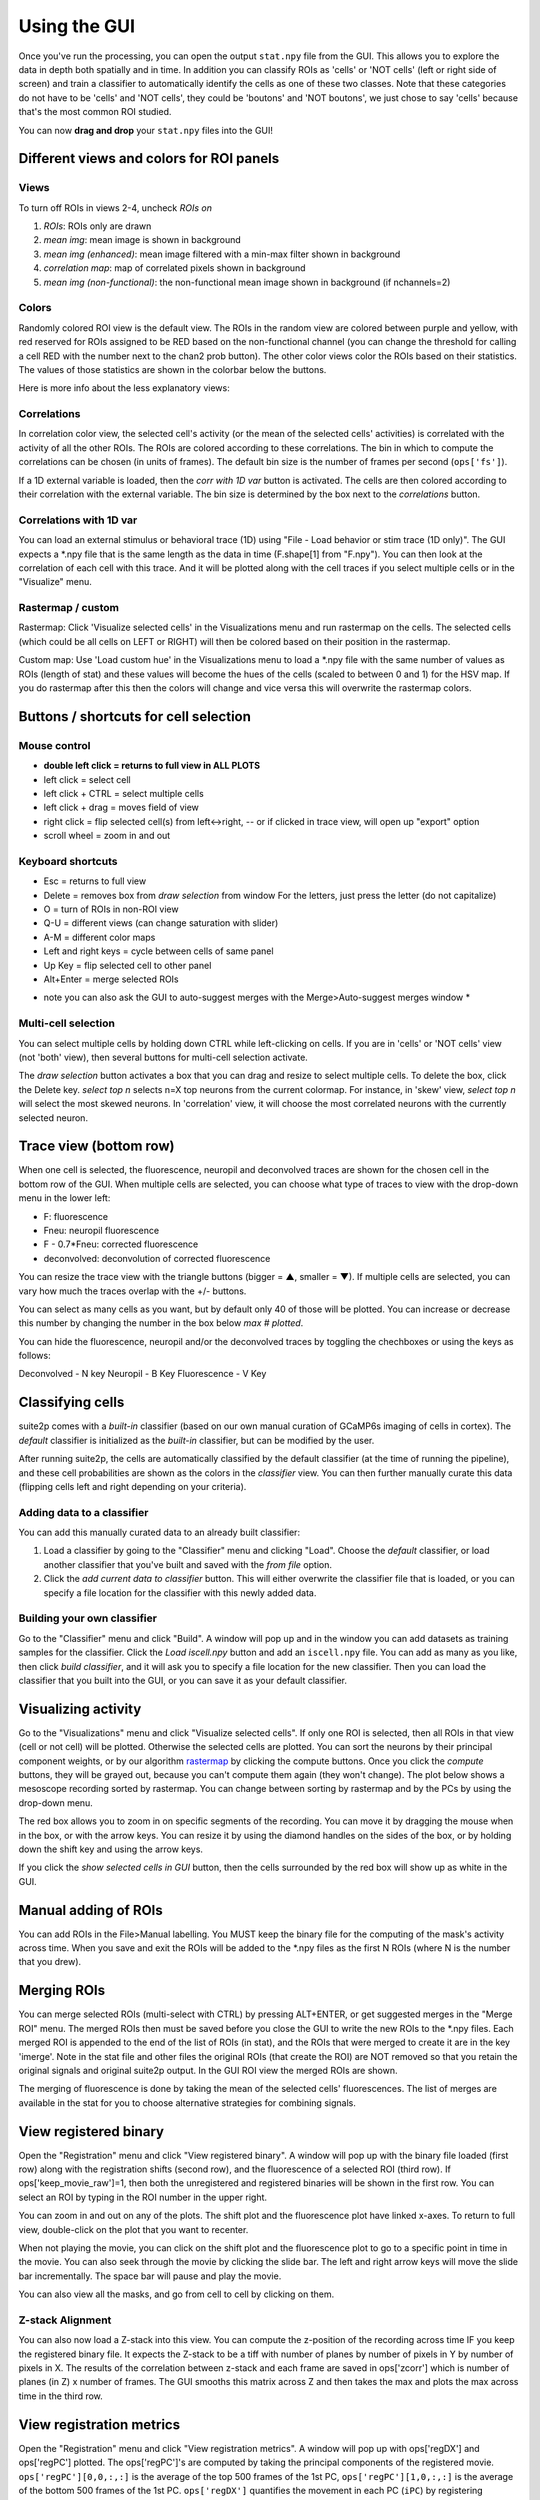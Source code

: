 Using the GUI
--------------

Once you've run the processing, you can open the output ``stat.npy``
file from the GUI. This allows you to explore the data in depth both
spatially and in time. In addition you can classify ROIs as 'cells' or
'NOT cells' (left or right side of screen) and train a classifier to
automatically identify the cells as one of these two classes. Note that
these categories do not have to be 'cells' and 'NOT cells', they could
be 'boutons' and 'NOT boutons', we just chose to say 'cells' because
that's the most common ROI studied.

You can now **drag and drop** your ``stat.npy`` files into the GUI!

Different views and colors for ROI panels
~~~~~~~~~~~~~~~~~~~~~~~~~~~~~~~~~~~~~~~~~~~~~~~

Views
^^^^^^^^^^^^^^^^^^^^^^^^^^^^^^^^^^^^^^^^^^^^

To turn off ROIs in views 2-4, uncheck *ROIs on*

1. *ROIs*: ROIs only are drawn
2. *mean img*: mean image is shown in background
3. *mean img (enhanced)*: mean image filtered with a min-max filter
   shown in background
4. *correlation map*: map of correlated pixels shown in background
5. *mean img (non-functional)*: the non-functional mean image shown in
   background (if nchannels=2)

Colors
^^^^^^^^^^^^^^^^^^^^^^^^^^^^^^^^^^^^^^^^^^^^

.. image:: _static/colorbar.png
   :width: 600

Randomly colored ROI view is the default view. The ROIs in the random
view are colored between purple and yellow, with red reserved for ROIs
assigned to be RED based on the non-functional channel (you can change
the threshold for calling a cell RED with the number next to the chan2
prob button). The other color views color the ROIs based on their
statistics. The values of those statistics are shown in the colorbar
below the buttons.

Here is more info about the less explanatory views:

Correlations
^^^^^^^^^^^^^^^^^^^^^^^^^^^^^^^^^^^^^^^^^^^^^

In correlation color view, the selected cell's activity (or the mean of
the selected cells' activities) is correlated with the activity of all
the other ROIs. The ROIs are colored according to these correlations.
The bin in which to compute the correlations can be chosen (in units of
frames). The default bin size is the number of frames per second
(``ops['fs']``).

If a 1D external variable is loaded, then the *corr with 1D var* button
is activated. The cells are then colored according to their correlation
with the external variable. The bin size is determined by the box next
to the *correlations* button.

Correlations with 1D var
^^^^^^^^^^^^^^^^^^^^^^^^^^^^^^^^^^^^^^^^^^^^^^^^^^^^^^^^^^^^^^^^^^^^^^^^^^^^^^^^^^^^^^^^^^

You can load an external stimulus or behavioral trace (1D) using "File -
Load behavior or stim trace (1D only)". The GUI expects a \*.npy file
that is the same length as the data in time (F.shape[1] from "F.npy").
You can then look at the correlation of each cell with this trace. And
it will be plotted along with the cell traces if you select multiple
cells or in the "Visualize" menu.

.. _rastermap--custom:

Rastermap / custom
^^^^^^^^^^^^^^^^^^^^^^^^^^^^^^^^^^^^^^^^^^^^^^^^^^^

Rastermap: Click 'Visualize selected cells' in the Visualizations menu
and run rastermap on the cells. The selected cells (which could be all
cells on LEFT or RIGHT) will then be colored based on their position in
the rastermap.

Custom map: Use 'Load custom hue' in the Visualizations menu to load a
\*.npy file with the same number of values as ROIs (length of stat) and
these values will become the hues of the cells (scaled to between 0 and 1) for the
HSV map. If you do rastermap after this then the colors will change and
vice versa this will overwrite the rastermap colors.

.. _buttons--shortcuts-for-cell-selection:

Buttons / shortcuts for cell selection
~~~~~~~~~~~~~~~~~~~~~~~~~~~~~~~~~~~~~~~~~~~~~~~~~~~~~~~~~~~~~~~~~

Mouse control
^^^^^^^^^^^^^^^^^^^^^^^^^^^^^^^^^^^^^^^^^^^^

-  **double left click = returns to full view in ALL PLOTS**
-  left click = select cell
-  left click + CTRL = select multiple cells
-  left click + drag = moves field of view
-  right click = flip selected cell(s) from left<->right, -- or if
   clicked in trace view, will open up "export" option
-  scroll wheel = zoom in and out

Keyboard shortcuts
^^^^^^^^^^^^^^^^^^^^^^^^^^^^^^^^^^^^^^^^^^^^

-  Esc = returns to full view
-  Delete = removes box from *draw selection* from window For the
   letters, just press the letter (do not capitalize)
-  O = turn of ROIs in non-ROI view
-  Q-U = different views (can change saturation with slider)
-  A-M = different color maps
-  Left and right keys = cycle between cells of same panel
-  Up Key = flip selected cell to other panel
-  Alt+Enter = merge selected ROIs

* note you can also ask the GUI to auto-suggest merges with the Merge>Auto-suggest merges window *

Multi-cell selection
^^^^^^^^^^^^^^^^^^^^^^^^^^^^^^^^^^^^^^^^^^^^

You can select multiple cells by holding down CTRL while left-clicking
on cells. If you are in 'cells' or 'NOT cells' view (not 'both' view),
then several buttons for multi-cell selection activate.

.. image:: _static/multi_select.PNG
   :width: 600

The *draw selection* button activates a box that you can drag and resize
to select multiple cells. To delete the box, click the Delete key.
*select top n* selects n=X top neurons from the current colormap. For
instance, in 'skew' view, *select top n* will select the most skewed
neurons. In 'correlation' view, it will choose the most correlated
neurons with the currently selected neuron.

Trace view (bottom row)
~~~~~~~~~~~~~~~~~~~~~~~~~~~~~~~~~~~~~~~~~~~~~~~~~~~~~~~~~~~

When one cell is selected, the fluorescence, neuropil and deconvolved
traces are shown for the chosen cell in the bottom row of the GUI. When
multiple cells are selected, you can choose what type of traces to view
with the drop-down menu in the lower left:

-  F: fluorescence
-  Fneu: neuropil fluorescence
-  F - 0.7*Fneu: corrected fluorescence
-  deconvolved: deconvolution of corrected fluorescence

You can resize the trace view with the triangle buttons (bigger = ▲,
smaller = ▼). If multiple cells are selected, you can vary how much the
traces overlap with the +/- buttons.

You can select as many cells as you want, but by default only 40 of
those will be plotted. You can increase or decrease this number by
changing the number in the box below *max # plotted*.

You can hide the fluorescence, neuropil and/or the deconvolved traces by
toggling the chechboxes or using the keys as follows:

Deconvolved - N key
Neuropil - B Key
Fluorescence - V Key

Classifying cells
~~~~~~~~~~~~~~~~~~~~~~~~~~~~~~~~~~~~~~~~~~~~~~

suite2p comes with a *built-in* classifier (based on our own manual
curation of GCaMP6s imaging of cells in cortex). The *default*
classifier is initialized as the *built-in* classifier, but can be
modified by the user.

After running suite2p, the cells are automatically classified by the
default classifier (at the time of running the pipeline), and these cell
probabilities are shown as the colors in the *classifier* view. You can
then further manually curate this data (flipping cells left and right
depending on your criteria).

Adding data to a classifier
^^^^^^^^^^^^^^^^^^^^^^^^^^^^^^^^^^^^^^^^^^^^

You can add this manually curated data to an already built classifier:

1. Load a classifier by going to the "Classifier" menu and clicking
   "Load". Choose the *default* classifier, or load another classifier
   that you've built and saved with the *from file* option.
2. Click the *add current data to classifier* button. This will either
   overwrite the classifier file that is loaded, or you can specify a
   file location for the classifier with this newly added data.

Building your own classifier
^^^^^^^^^^^^^^^^^^^^^^^^^^^^^^^^^^^^^^^^^^^^

Go to the "Classifier" menu and click "Build". A window will pop up and
in the window you can add datasets as training samples for the
classifier. Click the *Load iscell.npy* button and add an ``iscell.npy``
file. You can add as many as you like, then click *build classifier*,
and it will ask you to specify a file location for the new classifier.
Then you can load the classifier that you built into the GUI, or you can
save it as your default classifier.


Visualizing activity
~~~~~~~~~~~~~~~~~~~~~~~~~~~~~~~~~~~~~~~~~~~~~~~~

Go to the "Visualizations" menu and click "Visualize selected cells". If
only one ROI is selected, then all ROIs in that view (cell or not cell)
will be plotted. Otherwise the selected cells are plotted. You can sort
the neurons by their principal component weights, or by our algorithm
`rastermap <http://www.github.com/mouseland/rastermap>`__ by clicking the compute buttons. Once you click the
*compute* buttons, they will be grayed out, because you can't compute
them again (they won't change). The plot below shows a mesoscope
recording sorted by rastermap. You can change between sorting by
rastermap and by the PCs by using the drop-down menu.

.. image:: _static/visualize.png
   :width: 600

The red box allows you to zoom in on specific segments of the recording.
You can move it by dragging the mouse when in the box, or with the arrow
keys. You can resize it by using the diamond handles on the sides of the
box, or by holding down the shift key and using the arrow keys.

If you click the *show selected cells in GUI* button, then the cells
surrounded by the red box will show up as white in the GUI.

.. image:: _static/visualize_selected.png
   :width: 600

Manual adding of ROIs
~~~~~~~~~~~~~~~~~~~~~~~~~~~~~~~~~~~~~~~~~~~~~~~~

You can add ROIs in the File>Manual labelling. You MUST keep the binary file for the 
computing of the mask's activity across time. When you save and exit the ROIs will be 
added to the *.npy files as the first N ROIs (where N is the number that you drew).


.. image:: _static/manual_roi.png
   :width: 600

Merging ROIs
~~~~~~~~~~~~~~~~~~~~~~~~~~~~~~~~~~~~~~~~~~~~~~~~
You can merge selected ROIs (multi-select with CTRL) by pressing ALT+ENTER, 
or get suggested merges in the "Merge ROI" menu. The merged ROIs then must 
be saved before you close the GUI to write the new ROIs to the *.npy files. 
Each merged ROI is appended to the end of the list of ROIs (in stat), and the
ROIs that were merged to create it are in the key 'imerge'. Note in the stat file 
and other files the original ROIs (that create the ROI) are NOT removed so that 
you retain the original signals and original suite2p output. In the GUI 
ROI view the merged ROIs are shown.

The merging of fluorescence is done by taking the mean of the selected cells' 
fluorescences. The list of merges are available in the stat for you to choose 
alternative strategies for combining signals.

View registered binary
~~~~~~~~~~~~~~~~~~~~~~~~~~~~~~~~~~~~~~~~~~~~~~~~

Open the "Registration" menu and click "View registered binary". A
window will pop up with the binary file loaded (first row) along with
the registration shifts (second row), and the fluorescence of a selected
ROI (third row). If ops['keep_movie_raw']=1, then both the unregistered
and registered binaries will be shown in the first row. You can select
an ROI by typing in the ROI number in the upper right.

You can zoom in and out on any of the plots. The shift plot and the
fluorescence plot have linked x-axes. To return to full view,
double-click on the plot that you want to recenter.

When not playing the movie, you can click on the shift plot and the
fluorescence plot to go to a specific point in time in the movie. You
can also seek through the movie by clicking the slide bar. The left and
right arrow keys will move the slide bar incrementally. The space bar will pause and play the movie.

.. image:: _static/binary.png
   :width: 600

You can also view all the masks, and go from cell to cell by clicking on them.

.. image:: _static/binary_masks.png
   :width: 600

Z-stack Alignment
^^^^^^^^^^^^^^^^^^^^^^^^^^^^^

You can also now load a Z-stack into this view. You can compute the z-position of the recording across time
IF you keep the registered binary file. It expects the Z-stack to be a tiff with number of planes
by number of pixels in Y by number of pixels in X. The results of the correlation between z-stack and each frame are saved in 
ops['zcorr'] which is number of planes (in Z) x number of frames. The GUI smooths this matrix across Z and then takes the max
and plots the max across time in the third row.

View registration metrics
~~~~~~~~~~~~~~~~~~~~~~~~~~~~~~~~~~~~~~~~~~~~~~~~~~~~

Open the "Registration" menu and click "View registration metrics". A
window will pop up with ops['regDX'] and ops['regPC'] plotted. The
ops['regPC']'s are computed by taking the principal components of the
registered movie. ``ops['regPC'][0,0,:,:]`` is the average of the top
500 frames of the 1st PC, ``ops['regPC'][1,0,:,:]`` is the average of
the bottom 500 frames of the 1st PC. ``ops['regDX']`` quantifies the
movement in each PC (``iPC``) by registering ``ops['regPC'][0,iPC,:,:]``
and ``ops['regPC'][1,iPC,:,:]`` to the reference images and computing
the registration shifts.

The first plot in the upper left shows the magnitude of the shifts (both
rigid and non-rigid) in the PCs (``ops['regDX']``). The second row of
plots are meant to help explore the direction of the PC. The first image
is the "difference" between the top and the bottom of the PC. The second
image is the "merged" image of the top and bottom of the PC. The third
image allows you to flip between the top and bottom PCs using the "play"
button.

The left and right arrow keys will change the PC number (or you can type
in a number). The space bar will pause and play the movie.

The example below shows a movie that has been rigid registered but not
non-rigid registered. The metrics suggest that non-rigid registration
should also be performed on this recording.

.. image:: _static/reg_metrics.png
   :width: 600
